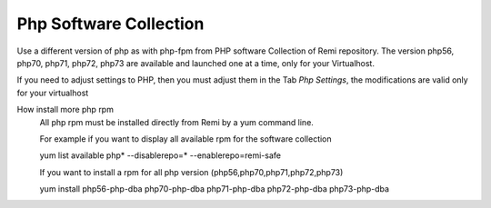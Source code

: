 .. --initial-header-level=3 

Php Software Collection
^^^^^^^^^^^^^^^^^^^^^^^

Use a different version of php as with php-fpm from PHP software Collection of Remi repository.
The version  php56, php70, php71, php72, php73 are available and launched one at a time, only for your Virtualhost.

If you need to adjust settings to PHP, then you must adjust them in the Tab *Php Settings*, the modifications are valid only for your virtualhost

How install more php rpm
    All php rpm must be installed directly from Remi by a yum command line.

    For example if you want to display all available rpm for the software collection

    yum list available php\* --disablerepo=* --enablerepo=remi-safe

    If you want to install a rpm for all php version (php56,php70,php71,php72,php73)

    yum install php56-php-dba php70-php-dba php71-php-dba php72-php-dba php73-php-dba
